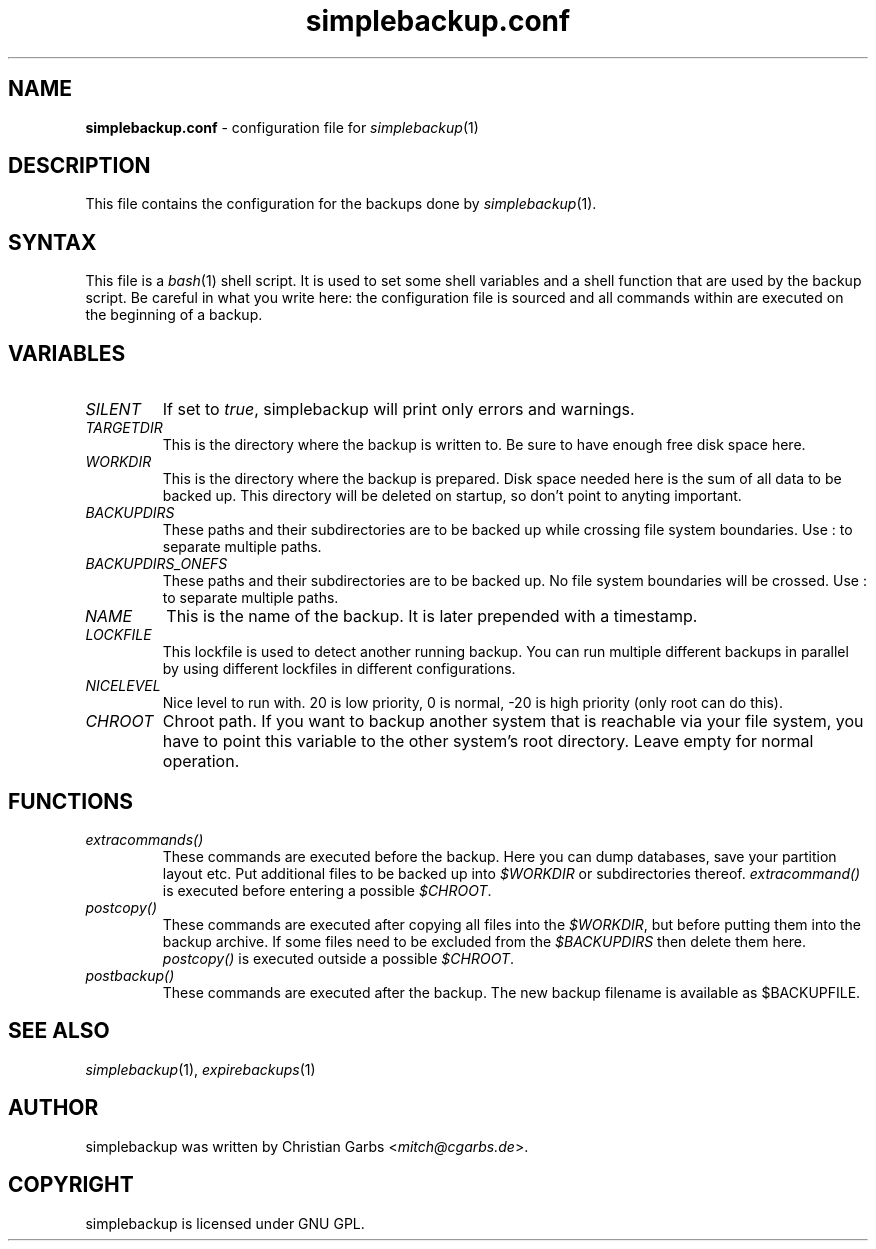 .\" This manpage 2004-2009 (C) by Christian Garbs <mitch@cgarbs.de>
.\" Licensed under GNU GPL.
.TH "simplebackup.conf" "5" "%%%VERSION%%%" "Christian Garbs" "simple backup suite"
.SH "NAME"
.LP 
\fBsimplebackup.conf\fR \- configuration file for \fIsimplebackup\fR(1)
.SH "DESCRIPTION"
This file contains the configuration for the backups done by \fIsimplebackup\fR(1).
.SH "SYNTAX"
This file is a \fIbash\fR(1) shell script.  It is used to set some
shell variables and a shell function that are used by the backup
script.  Be careful in what you write here: the configuration file is
sourced and all commands within are executed on the beginning of a
backup.
.SH "VARIABLES"
.TP 
\fISILENT\fR
If set to \fItrue\fR, simplebackup will print only errors and warnings.

.TP 
\fITARGETDIR\fR
This is the directory where the backup is written to.  Be sure to have
enough free disk space here.

.TP 
\fIWORKDIR\fR
This is the directory where the backup is prepared.  Disk space needed
here is the sum of all data to be backed up.  This directory will be
deleted on startup, so don't point to anyting important.

.TP 
\fIBACKUPDIRS\fR
These paths and their subdirectories are to be backed up while
crossing file system boundaries.  Use : to separate multiple paths.

.TP 
\fIBACKUPDIRS_ONEFS\fR
These paths and their subdirectories are to be backed up.  No
file system boundaries will be crossed.  Use : to separate multiple
paths.

.TP 
\fINAME\fR
This is the name of the backup.  It is later prepended with a
timestamp.

.TP 
\fILOCKFILE\fR
This lockfile is used to detect another running backup.  You can run
multiple different backups in parallel by using different lockfiles in
different configurations.

.TP 
\fINICELEVEL\fR
Nice level to run with.  20 is low priority, 0 is normal, \-20 is high
priority (only root can do this).

.TP 
\fICHROOT\fR
Chroot path.  If you want to backup another system that is reachable
via your file system, you have to point this variable to the other
system's root directory.  Leave empty for normal operation.
.SH "FUNCTIONS"
.TP 
\fIextracommands()\fR
These commands are executed before the backup.  Here you can dump
databases, save your partition layout etc.  Put additional files to be
backed up into \fI$WORKDIR\fR or subdirectories thereof.
\fIextracommand()\fR is executed before entering a possible \fI$CHROOT\fR.

.TP 
\fIpostcopy()\fR
These commands are executed after copying all files into the
\fI$WORKDIR\fR, but before putting them into the backup archive.  If
some files need to be excluded from the \fI$BACKUPDIRS\fR then delete
them here.  \fIpostcopy()\fR is executed outside a possible \fI$CHROOT\fR.

.TP 
\fIpostbackup()\fR
These commands are executed after the backup.  The new backup filename
is available as $BACKUPFILE.
.SH "SEE ALSO"
\fIsimplebackup\fR(1),
\fIexpirebackups\fR(1)
.SH "AUTHOR"
simplebackup was written by Christian Garbs <\fImitch@cgarbs.de\fR>.
.SH "COPYRIGHT"
simplebackup is licensed under GNU GPL.
